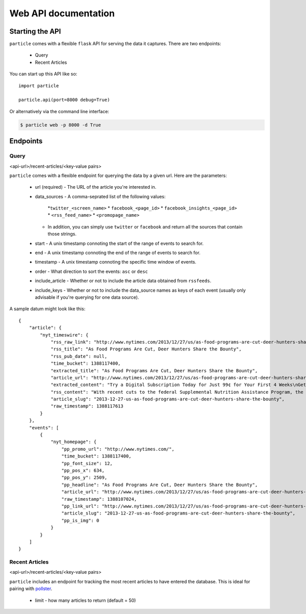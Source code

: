 
Web API documentation
=================

Starting the API
----------------

``particle`` comes with a flexible ``flask`` API for serving the data it captures.  There are two endpoints:

  * Query
  * Recent Articles

You can start up this API like so::

  import particle

  particle.api(port=8000 debug=True)

Or alternatively via the command line interface:

.. code-block:: bash

  $ particle web -p 8000 -d True

Endpoints
---------

Query
~~~~~~~~
<api-url>/recent-articles/<key-value pairs>

``particle`` comes with a flexible endpoint for querying the data by a given url.  Here are the parameters:

  * url (required)
    - The URL of the article you're interested in.
  * data_sources
    - A comma-seprated list of the following values:
      *``twitter_<screen_name>``
      * ``facebook_<page_id>``
      * ``facebook_insights_<page_id>`` 
      * ``<rss_feed_name>``
      * ``<promopage_name>``
    - In addition, you can simply use ``twitter`` or ``facebook`` and return all the sources that contain those strings.
  * start
    - A unix timestamp connoting the start of the range of events to search for.
  * end 
    - A unix timestamp connoting the end of the range of events to search for.
  * timestamp
    - A unix timestamp connoting the specific time window of events.
  * order
    - What direction to sort the events: ``asc`` or ``desc``
  * include_article
    - Whether or not to include the article data obtained from ``rssfeeds``.
  * include_keys
    - Whether or not to include the data_source names as keys of each event (usually only advisable if you're querying for one data source).

A sample datum might look like this::

  {
      "article": {
          "nyt_timeswire": {
              "rss_raw_link": "http://www.nytimes.com/2013/12/27/us/as-food-programs-are-cut-deer-hunters-share-the-bounty.html?_r=0",
              "rss_title": "As Food Programs Are Cut, Deer Hunters Share the Bounty",
              "rss_pub_date": null,
              "time_bucket": 1388117400,
              "extracted_title": "As Food Programs Are Cut, Deer Hunters Share the Bounty",
              "article_url": "http://www.nytimes.com/2013/12/27/us/as-food-programs-are-cut-deer-hunters-share-the-bounty.html",
              "extracted_content": "Try a Digital Subscription Today for Just 99¢ for Your First 4 Weeks\nGet unlimited access to NYTimes.com and NYTimes apps.\n \nGet 50% Off 12 Weeks of Home Delivery and Free All Digital Access\n \nAs Food Programs Are Cut, Deer Hunters Share the Bounty\nLeslie Boorhem-Stephenson for The Texas Tribune\nHill Country Fine Meats & Fresh Seafood in Marble Falls processes deer donated by Hunters for the Hungry and takes the meat to a food pantry.\nBy EDGAR WALTERS\nPublished: December 26, 2013\nFor hunters like Rick Prekup, deer season is the happiest time of the year.\nExpanded coverage of Texas is produced by The Texas Tribune, a nonprofit news organization. To join the conversation about this article, go to texastribune.org.\n“I go hunting every chance I get,” Mr. Prekup said in a telephone interview from his home in Horseshoe Bay. Several times each week from November to early January, he rises at 5 a.m., grabs his lucky sweater and a semiautomatic Remington rifle and drives about an hour to his hunting lease in Mason County.\nMr. Prekup, who is allowed to shoot up to five deer a year under Texas Parks and Wildlife regulations, generally ends up with more venison than he needs. So he donates a deer or two to the Texas Hunters for the Hungry program, which this year was adopted and expanded by the Texas Food Bank Network to provide hunger relief to needy Texans. He calls the program a way to share the “bounty of Texas.”\n“I like doing it,” Mr. Prekup said. “It’s important for someone to give back if they’re blessed with the ability to go out and hunt.”\nThe start of this year’s deer season on Nov. 2 coincided with a cut to the federal Supplemental Nutrition Assistance Program, formerly known as the food stamp program. Celia Cole, chief executive of the Texas Food Bank Network, said that those cuts had left millions of Texans scrounging for new sources of nutrition and that food banks had struggled to keep up.\n“We see a spike for demand during the holidays,” Ms. Cole said. “The cut to SNAP came at a particularly bad time.”\nThe Hunters for the Hungry program will help offset some of the losses, Ms. Cole said, by providing needy families with a source of protein, often the most expensive part of their diet.\n“One of the things that’s least often donated and is hardest to acquire is that source of low-fat protein,” she said.\nCharlie Ward, chief operating officer of the Capital Area Food Bank of Texas, agreed, saying that local pantries demanded protein-rich foods more than any other types and that venison was particularly popular.\n“When we put it in inventory here, it doesn’t last but a day,” he said.\nIn some communities, participation in the program is widespread. Horseshoe Bay has a deer overpopulation problem, said Stan Farmer, the city manager. To deal with it, the city hires a trapper each year to catch roughly 300 deer, which are processed and donated to Hunters for the Hungry.\nIn addition to contributing to a good cause, Mr. Farmer said, the program manages the community’s deer population. “Otherwise we’ll have maybe 500 deer per year get hit by cars, which is dangerous for drivers and dangerous for deer,” he said.\nBut overall venison donations are inconsistent from year to year, Mr. Ward said. In 2011, his food bank, which serves 21 counties in Central Texas, received more than 8,000 pounds of meat donated by hunters; in 2012, that number fell to just under 2,000 pounds. Mr. Ward said the processing fee — hunters pay an average of $40 per deer — could be a hurdle to donations.\nMs. Cole emphasized that charitable initiatives, while important, could not make up for the federal cuts anyway. November cuts to SNAP eliminated $36 of assistance a month for an average family, which Ms. Cole said amounted to a reduction in roughly 180 million meals in Texas a year. By comparison, Ms. Cole said, the entire Texas Food Bank Network provides about 250 million meals each year.\n“We can’t expect programs like Hunters for the Hungry to solve the problem,” she said.\newalters@texastribune.org\nA version of this article appears in print on December 27, 2013, on page AX of the National edition with the headline: As Food Programs Are Cut, Deer Hunters Share the Bounty .\n",
              "rss_content": "With recent cuts to the federal Supplemental Nutrition Assistance Program, the contributions of hunters to a food program are needed more than ever by Texas food banks.",
              "article_slug": "2013-12-27-us-as-food-programs-are-cut-deer-hunters-share-the-bounty",
              "raw_timestamp": 1388117613
          }
      },
      "events": [
          {
              "nyt_homepage": {
                  "pp_promo_url": "http://www.nytimes.com/",
                  "time_bucket": 1388117400,
                  "pp_font_size": 12,
                  "pp_pos_x": 634,
                  "pp_pos_y": 2509,
                  "pp_headline": "As Food Programs Are Cut, Deer Hunters Share the Bounty",
                  "article_url": "http://www.nytimes.com/2013/12/27/us/as-food-programs-are-cut-deer-hunters-share-the-bounty.html",
                  "raw_timestamp": 1388107024,
                  "pp_link_url": "http://www.nytimes.com/2013/12/27/us/as-food-programs-are-cut-deer-hunters-share-the-bounty.html?src=twrhp",
                  "article_slug": "2013-12-27-us-as-food-programs-are-cut-deer-hunters-share-the-bounty",
                  "pp_is_img": 0
              }
          }
      ]
  }


Recent Articles
~~~~~~~~~~~~~~~
<api-url>/recent-articles/<key-value pairs>

``particle`` includes an endpoint for tracking the most recent articles to have entered the database.  This is ideal for pairing with `pollster <http://github.com/stdbrouw/pollster>`_.

  * limit
    - how many articles to return (default = 50)
  
